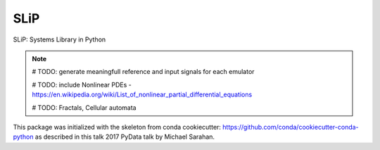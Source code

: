 ===============================
SLiP
===============================

.. image:: https://img.shields.io/travis/aarontuor/slip.svg
        :target: https://travis-ci.org/aarontuor/slip
.. image:: https://circleci.com/gh/aarontuor/slip.svg?style=svg
    :target: https://circleci.com/gh/aarontuor/slip
.. image:: https://codecov.io/gh/aarontuor/slip/branch/master/graph/badge.svg
   :target: https://codecov.io/gh/aarontuor/slip


SLiP: Systems Library in Python

.. note::
    # TODO: generate meaningfull reference and input signals for each emulator

    # TODO: include Nonlinear PDEs - https://en.wikipedia.org/wiki/List_of_nonlinear_partial_differential_equations

    # TODO: Fractals, Cellular automata

This package was initialized with the skeleton from conda cookiecutter:
https://github.com/conda/cookiecutter-conda-python
as described in this talk 2017 PyData talk by Michael Sarahan.



